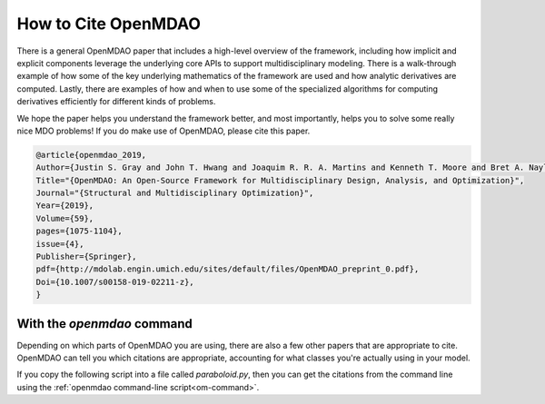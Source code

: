 .. _citing:

********************
How to Cite OpenMDAO
********************


There is a general OpenMDAO paper that includes a high-level overview of the framework,
including how implicit and explicit components leverage the underlying core APIs to support multidisciplinary modeling.
There is a walk-through example of how some of the key underlying mathematics of the framework are used and how analytic derivatives are computed.
Lastly, there are  examples of how and when to use some of the specialized algorithms for computing derivatives efficiently for different kinds of problems.

We hope the paper helps you understand the framework better, and most importantly,
helps you to solve some really nice MDO problems! If you do make use of OpenMDAO, please cite this paper.

.. code-block:: none

    @article{openmdao_2019,
    Author={Justin S. Gray and John T. Hwang and Joaquim R. R. A. Martins and Kenneth T. Moore and Bret A. Naylor},
    Title="{OpenMDAO: An Open-Source Framework for Multidisciplinary Design, Analysis, and Optimization}",
    Journal="{Structural and Multidisciplinary Optimization}",
    Year={2019},
    Volume={59},
    pages={1075-1104},
    issue={4},
    Publisher={Springer},
    pdf={http://mdolab.engin.umich.edu/sites/default/files/OpenMDAO_preprint_0.pdf},
    Doi={10.1007/s00158-019-02211-z},
    }


With the `openmdao` command
---------------------------

Depending on which parts of OpenMDAO you are using, there are also a few other papers that are appropriate to cite.
OpenMDAO can tell you which citations are appropriate, accounting for what classes you're actually using in your model.

If you copy the following script into a file called `paraboloid.py`,
then you can get the citations from the command line using the :ref:`openmdao command-line script<om-command>`.

.. embed-code::
    openmdao.test_suite.test_examples.tldr_paraboloid.TestParaboloidTLDR.test_tldr
    :layout: code, output

.. embed-shell-cmd::
    :cmd: openmdao cite paraboloid.py
    :dir: ../test_suite/components
